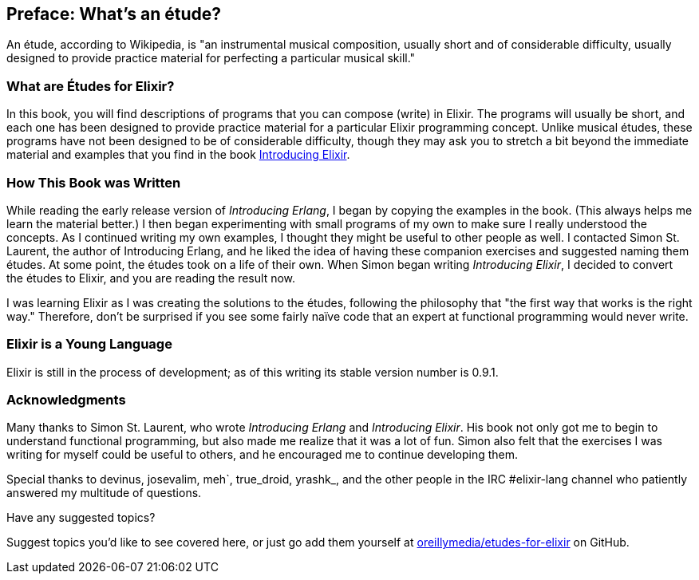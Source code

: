[preface]
[[PREFACE]]
Preface: What's an étude?
-------------------------

An étude, according to Wikipedia, is "an instrumental musical composition, usually short and of considerable difficulty, usually designed to provide practice material for perfecting a particular musical skill."

What are Études for Elixir?
~~~~~~~~~~~~~~~~~~~~~~~~~~~
In this book, you will find descriptions of programs that you
can compose (write) in Elixir. The programs will usually be short,
and each one has been designed to provide practice material for a particular
Elixir programming concept. Unlike musical études, these programs have not been
designed to be of considerable difficulty, though they may ask you to
stretch a bit beyond the immediate material and examples that you find
in the book http://shop.oreilly.com/product/0636920030584.do[Introducing Elixir].

How This Book was Written
~~~~~~~~~~~~~~~~~~~~~~~~~
While reading the early release version of _Introducing Erlang_,
I began by copying the examples in the book. (This always helps me
learn the material better.) I then began experimenting with small
programs of my own to make sure I really understood the concepts.
As I continued writing my own examples, I thought they might be useful
to other people as well. I contacted Simon St. Laurent, the author
of Introducing Erlang, and he liked the idea of having these companion
exercises and suggested naming them études.
At some point, the études took on a life of their own. When Simon began
writing _Introducing Elixir_, I decided to convert the études to Elixir,
and you are reading the result now.

I was learning Elixir as I was creating the solutions to the
études, following the 
philosophy that "the first way that works is the right way."
Therefore, don't be surprised if you see some fairly
naïve code that an expert at functional programming would never write.

Elixir is a Young Language
~~~~~~~~~~~~~~~~~~~~~~~~~

Elixir is still in the process of development; as of this writing its stable version number is 0.9.1.


=== Acknowledgments

Many thanks to Simon St. Laurent, who wrote _Introducing Erlang_ and _Introducing Elixir_. His book not only got me to begin to understand functional programming, but also made me realize that it was a lot of fun. Simon also felt that the exercises I was writing for myself could be useful to others, and he encouraged me to continue developing them.

Special thanks to devinus, josevalim, meh`, true_droid, yrashk_, and the other people in the IRC +#elixir-lang+ channel who patiently answered my multitude of questions. 

[[suggested_topic]]
[role="shoutout"]
.Have any suggested topics?
****
Suggest topics you'd like to see covered here, or just go add them yourself at https://github.com/oreillymedia/etudes-for-elixir[oreillymedia/etudes-for-elixir] on GitHub.
****
